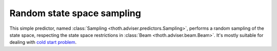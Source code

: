 .. _sampling:

Random state space sampling
---------------------------

This simple predictor, named :class:`Sampling
<thoth.adviser.predictors.Sampling>`, performs a random sampling of
the state space, respecting the state space restrictions in :class:`Beam
<thoth.adviser.beam.Beam>`. It's mostly suitable for dealing with `cold start
problem <https://en.wikipedia.org/wiki/Cold_start_(computing)>`_.
